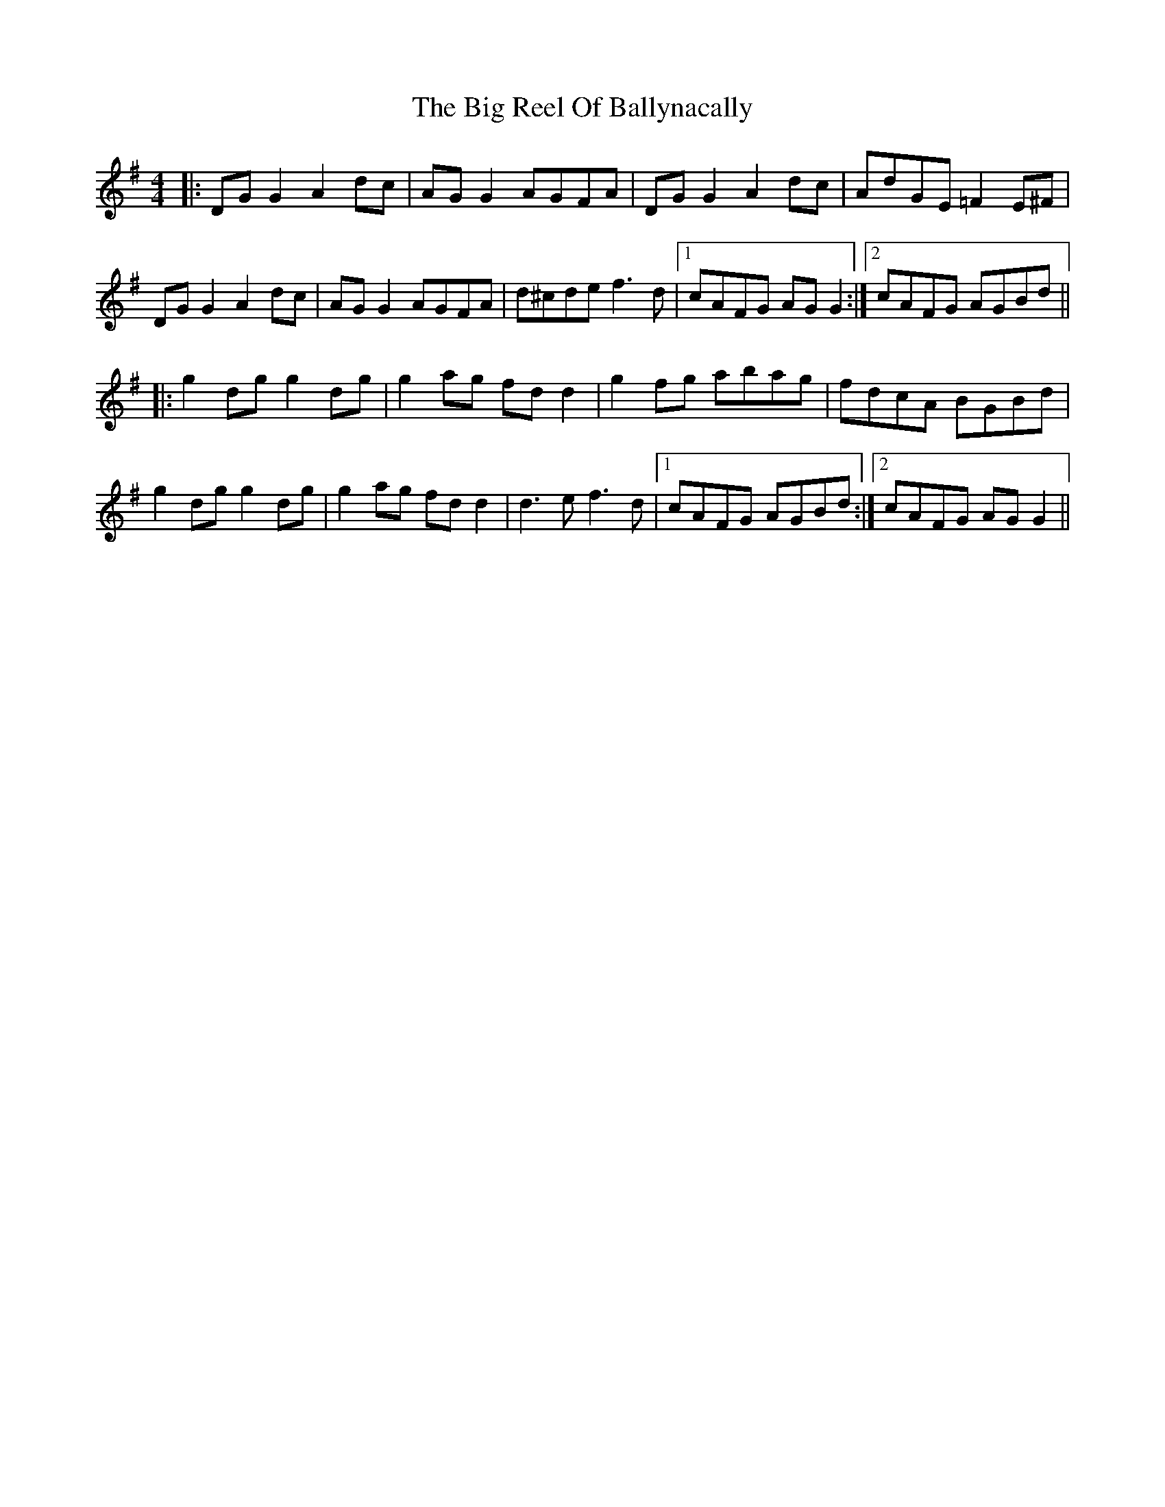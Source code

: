 X: 3560
T: Big Reel Of Ballynacally, The
R: reel
M: 4/4
K: Gmajor
|:DG G2 A2dc|AG G2 AGFA|DG G2 A2dc|AdGE =F2E^F|
DG G2 A2dc|AG G2 AGFA|d^cde f3d|1 cAFG AG G2:|2 cAFG AGBd||
|:g2dg g2dg|g2ag fd d2|g2fg abag|fdcA BGBd|
g2dg g2dg|g2ag fd d2|d3e f3d|1 cAFG AGBd:|2 cAFG AGG2||

